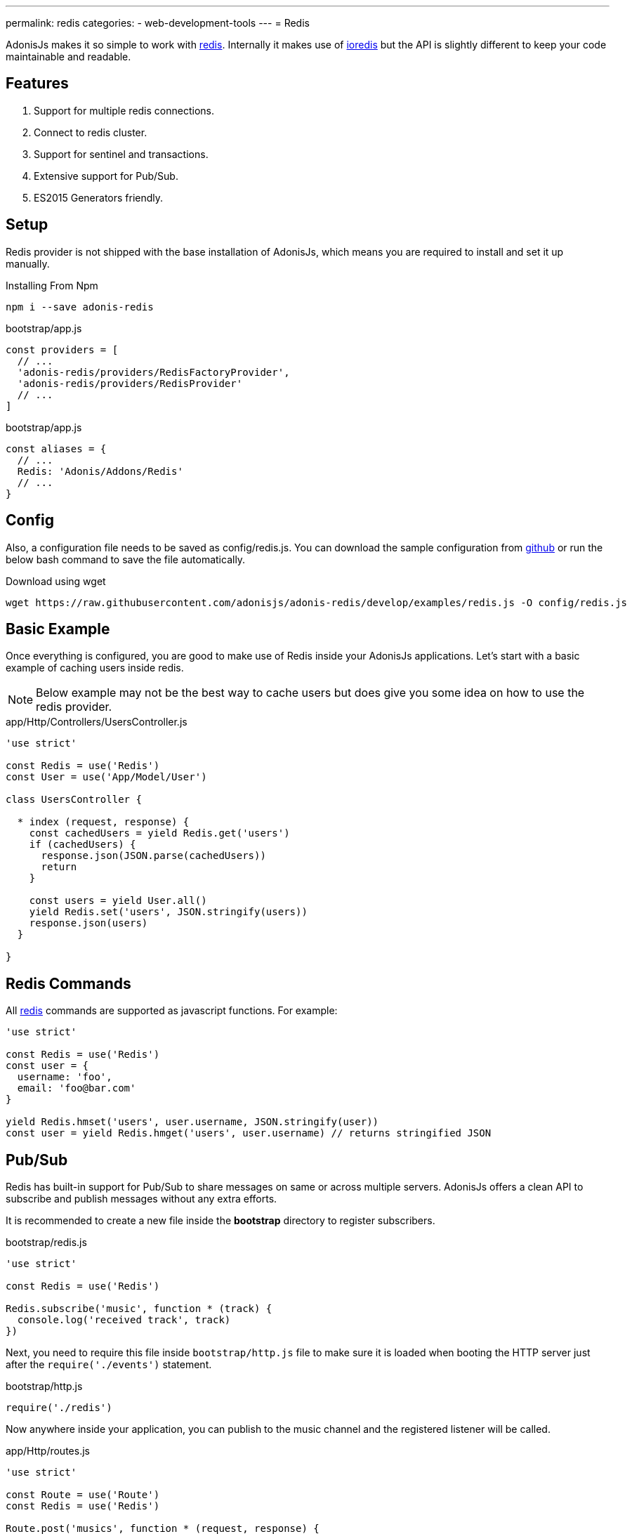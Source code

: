 ---
permalink: redis
categories:
- web-development-tools
---
= Redis

toc::[]

AdonisJs makes it so simple to work with link:http://redis.io/[redis, window="_blank"]. Internally it makes use of link:https://github.com/luin/ioredis[ioredis, window="_blank"] but the API is slightly different to keep your code maintainable and readable.

== Features

[pretty-list]
1. Support for multiple redis connections.
2. Connect to redis cluster.
3. Support for sentinel and transactions.
4. Extensive support for Pub/Sub.
5. ES2015 Generators friendly.

== Setup
Redis provider is not shipped with the base installation of AdonisJs, which means you are required to install and set it up manually.

.Installing From Npm
[source, bash]
----
npm i --save adonis-redis
----

.bootstrap/app.js
[source, javascript]
----
const providers = [
  // ...
  'adonis-redis/providers/RedisFactoryProvider',
  'adonis-redis/providers/RedisProvider'
  // ...
]
----

.bootstrap/app.js
[source, javascript]
----
const aliases = {
  // ...
  Redis: 'Adonis/Addons/Redis'
  // ...
}
----

== Config
Also, a configuration file needs to be saved as config/redis.js. You can download the sample configuration from link:https://raw.githubusercontent.com/adonisjs/adonis-redis/develop/examples/redis.js[github] or run the below bash command to save the file automatically.

.Download using wget
[source, bash]
----
wget https://raw.githubusercontent.com/adonisjs/adonis-redis/develop/examples/redis.js -O config/redis.js
----

== Basic Example
Once everything is configured, you are good to make use of Redis inside your AdonisJs applications. Let's start with a basic example of caching users inside redis.

NOTE: Below example may not be the best way to cache users but does give you some idea on how to use the redis provider.

.app/Http/Controllers/UsersController.js
[source, javascript]
----
'use strict'

const Redis = use('Redis')
const User = use('App/Model/User')

class UsersController {

  * index (request, response) {
    const cachedUsers = yield Redis.get('users')
    if (cachedUsers) {
      response.json(JSON.parse(cachedUsers))
      return
    }

    const users = yield User.all()
    yield Redis.set('users', JSON.stringify(users))
    response.json(users)
  }

}
----

== Redis Commands
All link:http://redis.io/commands[redis, window="_blank"] commands are supported as javascript functions. For example:

[source, javascript]
----
'use strict'

const Redis = use('Redis')
const user = {
  username: 'foo',
  email: 'foo@bar.com'
}

yield Redis.hmset('users', user.username, JSON.stringify(user))
const user = yield Redis.hmget('users', user.username) // returns stringified JSON
----

== Pub/Sub
Redis has built-in support for Pub/Sub to share messages on same or across multiple servers. AdonisJs offers a clean API to subscribe and publish messages without any extra efforts.

It is recommended to create a new file inside the *bootstrap* directory to register subscribers.

.bootstrap/redis.js
[source, javascript]
----
'use strict'

const Redis = use('Redis')

Redis.subscribe('music', function * (track) {
  console.log('received track', track)
})
----

Next, you need to require this file inside `bootstrap/http.js` file to make sure it is loaded when booting the HTTP server just after the `require('./events')` statement.

.bootstrap/http.js
[source, javascript]
----
require('./redis')
----

Now anywhere inside your application, you can publish to the music channel and the registered listener will be called.

.app/Http/routes.js
[source, javascript]
----
'use strict'

const Route = use('Route')
const Redis = use('Redis')

Route.post('musics', function * (request, response) {
  Redis.publish('music', request.all())
})
----

== Pub/Sub Methods
Below is the list of pub/sub methods exposed by the Redis Provider.

==== subscribe(channel, listener)
[source, javascript]
----
Redis.subscribe('music', function * (track, channel) {
  console.log(track)
})
----

Also, the `listener` can be a reference to a module inside `app/Listeners` directory.

[source, javascript]
----
Redis.subscribe('music', 'Music.newTrack')
----

.app/Listeners/Music.js
[source, javascript]
----
'use strict'

const Music = exports = module.exports = {}

Music.newTrack = function * (track, channel) {
  console.log(track)
}
----

==== psubscribe(pattern, listener)
The `psubscribe` method will subscribe to a pattern, and matching messages will be sent to the listener.

[source, javascript]
----
Redis.psubscribe('h?llo', function * (message, channel, pattern) {
})

Redis.publish('hello')
Redis.publish('hallo')
----

==== publish
Publish message to a given channel.

[source, javascript]
----
Redis.publish('music', {id: 1, title: 'Love me like you do', artist: 'Ellie goulding'})
----

==== unsubscribe(channel, [callback])
Unsubscribe from a given channel.

[source, javascript]
----
Redis.unsubscribe('music')
----

==== punsubscribe(pattern, [callback])
Unsubscribe from a given pattern.

[source, javascript]
----
Redis.punsubscribe('h?llo')
----

== Transactions
Transactions are helpful when you want to perform bulk operations at a given point of time. Let's review an example of adding users to a list.

[source, javascript]
----
'use strict'

const User = use('App/Model/User')
const Redis = use('Redis')

class UsersController {

  * index (request, response) {
    const users = yield User.all()

    // Creating a transaction
    const multi = Redis.multi()
    users.each((user) => {
      multi.lpush('users-list', JSON.stringify(user))
    })
    yield multi.exec()

    response.json(users)
  }

}
----

==== multi
Creates a new transaction to call multiple commands and execute them together.

[source, javascript]
----
const multi = Redis.multi()
multi
  .set('foo', 'bar')
  .set('bar', 'baz')

const response = yield multi.exec()
// [[null, 'OK'], [null, 'OK']]
----

== Pipelines
Pipelines are quite similar to transactions, but they do not guarantee that all commands will be executed in a transaction. Pipelines are helpful in sending a batch of commands to save network round trips.

==== pipeline
[source, javascript]
----
const pipeline = Redis.pipeline()
pipeline
  .set('foo', 'bar')
  .set('bar', 'baz')

const response = yield pipeline.exec()
// [[null, 'OK'], [null, 'OK']]
----

== Multiple Connections
You can define the configuration for multiple connections inside the `config/redis.js` file, and you can use those connections by calling the `connection` method.

.config/redis.js
[source, javascript]
----
module.exports = {
  connection: 'local',

  local: {
    ...
  },

  secondary: {
    host: 'myhost.com',
    port: 6379
  }

}
----

==== connection(name)
Switch to a different connection.

[source, javascript]
----
yield Redis.connection('secondary').get('users')
----

==== quit([name])
AdonisJs creates a connection pool to re-use the established connnection. Make use of the `quit` method to close a single/all redis connections.

[source, javascript]
----
const response = yield Redis.quit('secondary')
// or
const response = yield Redis.quit() // close all connections
----

== LifeCycle Events
You can register a listener for lifecycle events in the same way you will do for xref:_pub_sub_methods[Pub/Sub].

.bootstrap/redis.js
[source, javascript]
----
'use strict'

const Redis = use('Redis')
Redis.on('connect', function () {
  // ...
})

Redis.on('error', function (error) {
  // ...
})
----

Below is the list of events emitted by the Redis provider.

[options="header"]
|====
Event | Description
| connect | emits when a connection is established to the Redis server.
| ready | emits when `CLUSTER INFO` reporting the cluster is able to receive commands (if *enableReadyCheck=true*) or immediately after `connect` event (if *enableReadyCheck=false*).
| error | emits when an error occurs while connecting with a property of `lastNodeError` representing the last node error received. This event is emitted silently (only emitting if there's at least one listener).
| close | emits when an established Redis server connection has closed.
| reconnecting | emits after `close` when a reconnection will be made. The argument of the event is the time (in ms) before reconnecting.
| end | emits after `close` when no more reconnections will be made.
| +node | emits when a new node is connected.
| -node | emits when a node is disconnected.
| node error | emits when an error occurs when connecting to a node
|====
